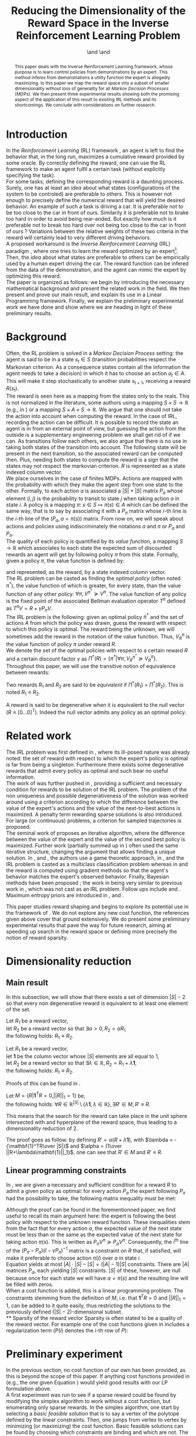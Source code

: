 #+TITLE: Reducing the Dimensionality of the Reward Space in the Inverse Reinforcement Learning Problem
#+AUTHOR: \IEEEauthorblockN{Edouard Klein$^{1,2}$}\IEEEauthorblockA{$^1$Equipe ABC,\\LORIA-CNRS, France} \and \IEEEauthorblockN{Matthieu Geist$^2$}\IEEEauthorblockA{$^2$Sup\'elec,\\IMS Research group, France} \and \IEEEauthorblockN{Olivier Pietquin$^{2,3}$}\IEEEauthorblockA{$^3$UMI 2958\\GeorgiaTech-CNRS, France}

#+begin_src emacs-lisp :results silent :exports none
(unless (find "IEEp" org-export-latex-classes :key 'car
         :test 'equal)
  (add-to-list 'org-export-latex-classes
	       '("IEEE"
		 "\\documentclass{IEEEtran}
                  [NO-DEFAULT-PACKAGES]"
		 ("\\section{%s}" . "\\section*{%s}")
		 ("\\subsection{%s}" . "\\subsection*{%s}")
		 ("\\subsubsection{%s}" . "\\subsubsection*{%s}")
		 ("\\paragraph{%s}" . "\\paragraph*{%s}")
		 ("\\subparagraph{%s}" . "\\subparagraph*{%s}")))
  )
 #+end_src
#+EXPORT_EXCLUDE_TAGS: code
#+LaTeX_CLASS: IEEE
#+LaTeX_CLASS_OPTIONS: [conference]
#+LATEX_HEADER: \usepackage{blkarray}
#+LATEX_HEADER: \usepackage{graphicx}
#+LATEX_HEADER: \usepackage{amsthm}
#+LATEX_HEADER: \usepackage{amsfonts}
#+LATEX_HEADER: \usepackage{subfigure}
#+LATEX_HEADER: \usepackage{tabularx}
#+LaTeX_HEADER: \newtheorem{theorem}{Proposition}
#+LaTeX_HEADER: \newtheorem{definition}{Definition}
#+LaTeX_HEADER: \newtheorem{lemma}{Lemma}
#+OPTIONS: toc:nil


#+begin_abstract
This paper deals with the Inverse Reinforcement Learning framework, whose purpose is to learn control policies from demonstrations by an expert. This method inferes from demonstrations a utility function the expert is allegedly maximizing. In this paper we map the reward space into a subset of smaller dimensionality without loss of generality for all /Markov Decision Processes/ (MDPs). We then present three experimental results showing both the promising aspect of the application of this result to existing IRL methods and its shortcomings. We conclude with considerations on further research.
#+end_abstract

#+begin_LaTeX
\IEEEpeerreviewmaketitle
#+end_LaTeX

* Introduction
  In the /Reinforcement Learning/ (RL) framework \cite{sutton1998reinforcement}, an agent is left to find the behavior that, in the long run, maximizes a cumulative reward provided by some oracle. By correctly defining the reward, one can use the RL framework to make an agent fulfil a certain task (without explicitly specifying the task).\\

  For some tasks, defining the corresponding reward is a daunting process. Surely, one has at least an /idea/ about what states (configurations of the system to be controled) are preferable to others. This is however not enough to precisely define the numerical reward that will yield the desired behavior. An example of such a task is driving a car. It is preferable not to be too close to the car in front of ours. Similarily it is preferable not to brake too hard in order to avoid being rear-ended. But exactly how much is it preferable not to break too hard over not being too close to the car in front of ours ? Variations between the relative weights of these two criteria in the reward will certainly lead to very different driving behaviors.\\

  A proposed workaround is the /Inverse Reinforcement Learning/ (IRL) paradigm \cite{ng2000algorithms}, where one tries to learn the reward optimized by an expert\footnote{The expert may be non human, in which case one hopes to use a slow or costly expert system to train a less costly agent.}. Then, the /idea/ about what states are preferable to others can be empirically used by a human expert driving the car. The reward function can be infered from the data of the demonstration, and the agent can mimic the expert by optimizing this reward.\\

  The paper is organized as follows: we begin by introducing the necessary mathematical background and present the related work in the field. We then present and prove our main result, and explain its use in a Linear Programming framework. Finally, we explain the preliminary experimental work we have done and show where we are heading in light of these preliminary results.
* Background
  Often, the RL problem is solved in a /Markov Decision Process/ setting: the agent is said to be in a state $s_t\in S$ (transition probabilities respect the Markovian criterion. As a consequence states contain all the information the agent needs to take a decision) in which it has to choose an action $a_t\in A$. This will make it step stochastically to another state $s_{t+1}$, receiving a reward $R(s_t)$.\\

  The reward is seen here as a mapping from the states only to the reals. This is not normalized in the literature, some authors using a mapping $S \times S \rightarrow \mathbb{R}$ (e.g., in \cite{ng1999policy}) or a mapping $S \times A \times S \rightarrow \mathbb{R}$. We argue that one should not take the action into account when computing the reward. In the case of IRL, recording the action can be difficult. It is possible to record the state an agent is in from an external point of view, but guessing the action from the outside is a supplementary engineering problem we shall get rid of if we can. As transitions follow each others, we also argue that there is no use in taking both states of the transition into account. The following state will be present in the next transition, so the associated reward can be computed then. Plus, needing both states to compute the reward is a sign that the states may not respect the markovian criterion. $R$ is represented as a state indexed column vector.\\

  We place ourselves in the case of finites MDPs. Actions are mapped with the probability with which they make the agent step from one state to the other. Formally, to each action $a$ is associated a $|S|\times |S|$ matrix $P_a$ whose element $(i,j)$ is the probability to transit to state $j$ when taking action $a$ in state $i$. A policy is a mapping $\pi\textrm{: } s\in S\mapsto \pi(s) \in A$ which can be defined the same way, that is to say by associating it with a $P_\pi$ matrix whose $i$-th line is the $i$-th line of the $(P_a, a=\pi(s))$ matrix. From now on, we will speak about actions and policies using indiscriminately  the notations $a$ and $\pi$ or $P_a$ and $P_\pi$.\\

  The quality of each policy is quantified by its /value function/, a mapping $S\rightarrow \mathbb{R}$ which associates to each state the expected sum of discounted rewards an agent will get by following policy $\pi$ from this state. Formally, given a policy $\pi$, the value function is defined by: 
\begin{equation}
V^\pi(s) = E\left[\left.\sum\limits_{t\geq 0} \gamma^tR(s_t)\right|s_0=s,\pi\right]
\end{equation}
 and represented, as the reward, by a state indexed column vector.\\

  The RL problem can be casted as finding the /optimal policy/ (often noted $\pi^*$), the value function of which is greater, for every state, than the value function of any other policy: $\forall \pi, V^{\pi^*} \succeq V^\pi$. The value function of any policy is the fixed point of the associated Bellman evaluation operator $T^\pi$ defined as $T^\pi V=R+\gamma P_{\pi}V$.\\

  The IRL problem is the following: given an optimal policy $\pi^*$ and the set of actions $A$ from which the policy was drawn, guess the reward with respect to which this policy is optimal. The reward being the unknown, we will sometimes add the reward in the notation of the value function. Thus, $V^\pi_R$ is the value function of policy $\pi$ under reward $R$.\\

  We denote the set of the optimal policies with respect to a certain reward $R$ and a certain discount factor $\gamma$ as $\Pi^*(R) = \left\{\pi^* | \forall \pi, V^{\pi^*}_R\succeq  V^{\pi}_R\right\}$.\\

  Throughout this paper, we will use the transitive notion of equivalence between rewards: 
  #+begin_definition
  Two rewards $R_1$ and $R_2$ are said to be /equivalent/ if $\Pi^*(R_1)$ = $\Pi^*(R_2)$. This is noted $R_1 \equiv R_2$.
  #+end_definition
  
  A reward is said to be degenerative when it is equivalent to the null vector ($R\equiv[0\dots 0]^T$). Indeed the null vector admits any policy as an optimal policy.
* Related work
  The IRL problem was first defined in \cite{russell1998learning}, where its ill-posed nature was already noted: the set of reward with respect to which the expert's policy is optimal is far from being a singleton. Furthermore there exists some degenerative rewards that admit every policy as optimal and such bear no useful information.\\

  The work of \cite{russell1998learning} was further pushed in \cite{ng2000algorithms}, providing a sufficient and necessary condition for rewards to be solution of the IRL problem. The problem of the non uniqueness and possible degenerativeness of the solution was worked around using a criterion according to which the difference between the value of the expert's actions and the value of the next-to-best actions is maximized. A penalty term rewarding sparse solutions is also introduced. For large (or continuous) problems, a criterion for sampled trajectories is proposed.\\

  The seminal work of \cite{abbeel2004apprenticeship} proposes an iterative algorithm, where the difference between the value of the expert and the value of the second best policy is maximized. Further work (partially summed up in \cite{neu2009training}) often used the same iterative structure, changing the argument that allows finding a unique solution. In \cite{syed2008game}, \cite{syed2008apprenticeship} and \cite{boularias2011bootstrapping}, the authors use a game theoretic approach, in \cite{ratliff2006maximum}, \cite{ratliff2007boosting} and \cite{ratliff2007imitation} the IRL problem is casted as a multiclass classification problem whereas in \cite{neu2007apprenticeship} and \cite{neu2009training} the reward is computed using gradient methods so that the agent's behavior matches the expert's observed behavior. Finally, Bayesian methods have been proposed ; the work in \cite{ramachandran2007bayesian} being very similar to previous work in \cite{chajewska2001learning}, which was not cast as an IRL problem. Follow ups include \cite{dimitrakakis2011bayesian} and \cite{rothkopf2008modular}. Maximum entropy priors are introduced in \cite{ziebart2008maximum}, \cite{boularias2011relative} and \cite{aghasadeghi2011maximum}.

  This paper studies reward shaping and begins to explore its potential use in the framework of \cite{ng2000algorithms}. We do not explore any new cost function, the references given above cover that ground extensively. We do present some preliminary experimental results that pave the way for future research, aiming at speeding up search in the reward space or defining more precisely the notion of reward sparsity.
* Dimensionality reduction
** Main result
   In this subsection, we will show that there exists a set of dimension $|S|-2$ so that every non degenerative reward is equivalent to at least one element of the set.\\

#+begin_lemma
\label{alpha.lemma}
Let $R_1$ be a reward vector, \\
let $R_2$ be a reward vector so that $\exists \alpha > 0, R_2=\alpha R_1$ \\
the following holds:  $R_1\equiv R_2$.
#+end_lemma
#+begin_lemma
\label{lambda.lemma}
Let $R_1$ be a reward vector, \\
let $\mathbf{1}$ be the column vector whose $|S|$ elements are all equal to $1$,\\
let $R_2$ be a reward vector so that $\exists \lambda \in \mathbb{R}, R_2= R_1 + \lambda\mathbf{1}$,\\
the following holds:  $R_1\equiv R_2$.
#+end_lemma

   Proofs of this can be found in \cite{puterman1994markov}.

   #+begin_theorem
   Let $M = \{R|\mathbf{1}^TR =  0, ||R||_1 = 1\}$ be,\\
   the following holds: $\forall R \in \mathbb{R}^{|S|}\setminus \{ \lambda \mathbf{1}, \lambda \in \mathbb{R}\}, \exists R'\in M, R'\equiv R$.
   #+end_theorem
   
   This means that the search for the reward can take place in the unit sphere intersected with and hyperplane of the reward space, thus leading to a dimensionality reduction of 2.

   The proof goes as follow: by defining $R' = \alpha(R+\lambda\mathbf{1})$, with $\lambda = -{\mathbf{1}^TR\over |S|}$ and $\alpha = {1\over ||R+\lambda\mathbf{1}||_1}$, one can see that $R'\in M$ and $R' \equiv R$.
** Linear programming constraints
   In \cite{ng2000algorithms}, we are given a necessary and sufficient condition for a reward $R$ to admit a given policy as optimal: for every action $P_a$ the expert following $P_\pi$ had the possibility to take, the following matrix inequality must be met: 
   \begin{equation}
   \label{ng2000algorithms.eqn}
   (P_\pi-P_{a})(I-\gamma P_\pi)^{-1}R\succeq 0
   \end{equation}

   Although the proof can be found in the forementionned paper, we find useful to recall its main argument here: the expert is following the best policy with respect to the unknown reward function. These inequalities stem from the fact that for every action $a$, the expected value of the next state must be less than or the same as the expected value of the next state for taking action $\pi(s)$. This is written as $P_\pi V^\pi \succeq P_a V^\pi$. Consequently, the $i^\textrm{th}$ line of the $(P_\pi-P_{a})(I-\gamma P_\pi)^{-1}$ matrix is a constraint on $R$ that, if satisfied, will make it preferable to choose action $\pi(i)$ over $a$ in state $i$.\\
 
   Equation \ref{ng2000algorithms.eqn} yields at most $|A|\cdot |S| - |S| = (|A|-1)|S|$ constraints. There are $|A|$ matrices $P_a$, each yielding $|S|$ constraints. $|S|$ of these, however, are null because once for each state we will have $a=\pi(s)$ and the resulting line will be filled with zeros.\\

   When a cost function is added, this is a linear programming problem. The constraints stemming from the definition of $M$, i.e. that $\mathbf{1}^TR=0$ and $||R||_1=1$, can be added to it quite easily, thus restricting the solutions to the previously defined $(|S|-2)$-dimensional subset.\\
** Sparsity of the reward vector
   Sparsity is often stated to be a quality of the reward vector. For example one of the cost functions given in \cite{ng2000algorithms} includes a regularization term ($P(i)$ denotes the $i$-th row of $P$): 
   \begin{equation}
   \label{J.eqn}
   J(R) = \left(\sum_{i=1}^{|S|}\min_{a\in A}(P_\pi(i) - P_a(i))(I - \gamma P_\pi)^{-1} R\right) - \lambda||R||_1
   \end{equation}
* Preliminary experiment
  In the previous section, no cost function of our own has been provided, as this is beyond the scope of this paper. If anything cost functions provided in \cite{ng2000algorithms} (e.g., the one given Equation \ref{J.eqn}) would yield good results with our LP formulation above.\\

  A first experiment was run to see if a sparse reward could be found by modifying the simplex algorithm to work without a cost function, but enumerating only sparse rewards. In the simplex algorithm, one start by selecting a /basic feasible solution/ that is to say a vertex of the polytope defined by the linear constraints. Then, one jumps from vertex to vertex by minimizing (or maximizing) the cost function. Basic feasible solutions can be found by choosing which constraints are binding and which are not. The linear system is then solved for the free variables (the variables corresponding to the non binding constraints); if a solution exists, it is a basic feasible solution.\\

  As we did not make use of a cost function, we looked for sparse basic feasible solutions directly. As the constraints are inequalities, the system is loaded with slack variables. If all the slack variables are considered free, then one only needs two additional variables to get a symetric linear system. Only a few of them are solvable, they are sparse as only two components of the reward vector are non zero.\\ 

  This has proved successful on the now classical gridworld problem, see Fig. \ref{slacksfreeR3.fig}. In this setting, the expert goes from the lower left corner $(0,4)$ of a $5\times 5$ gridworld to its upper right corner $(4,0)$. The true reward function the expert has been trained with its $0$ everywhere but in the upper right corner where the reward is $1$. The reward found by our algorithm just adds a negative reward at the starting point that does not change the behavior. It is sparse. However, with its complexity of $O(|S|^5)$ this algorithm is not very practical.\\

#+begin_LaTeX
\begin{figure}
%\hspace{-1.2cm}
\begin{center}
\includegraphics[width=0.4\textwidth]{../TT_5x5_R3.pdf}
\end{center}
\caption{Reward found by our algorithm on the classic gridworld problem. this is very similar to what can be found in \cite{ng2000algorithms} or \cite{jin2010gaussian}.}
\label{slacksfreeR3.fig}
\end{figure}
#+end_LaTeX
#+begin_LaTeX
\begin{figure}
\begin{center}
\includegraphics[width=0.3\textwidth]{Pi_E.png}
\end{center}
\caption{Policy of the expert. This policy is found by a dynamic programming algorithm when the reward is $0$ everywhere except in the upper right where it is $1$. Actions are executed noisily : with probability $0.3$ another action than what the agent chooses is executed.}
\label{Pi_E.fig}
\end{figure}
#+end_LaTeX

  This success on the gridworld cannot be generalized to all MDPs. It is easy to create MDPs where the constraints are so that there is no sparse basic feasible solution that explains the expert's behavior. Randomly generating the transition probabilities and the reward on a 4-states, 2-actions MDP will yield one such counter-example quite quickly.
  
* Further work
  
  We have room for improvement in the computational complexity of the algorithm. The $O(|S|^5)$ complexity mentioned above is the worst-case complexity. The mean complexity can be vastly reduced by solving only the solvable systems and detecting the unsolvable ones earlier in the algorithm. We can also preprocess the constraints to eliminate redundancy.\\

  The fact that our algorithm does not solve all kinds of MDPs is problematic. We have two ideas to circumvent this. The first idea is to characterize the class of MDPs our algorithm is able to work with. By restricting ourselves to a certain class of MDPs we could provide theoretical guarantees about our method. This could also help to reduce the computational complexity by allowing a quicker preprocessing of the linear constraints.\\

  The second idea is to transform the state space so that a sparse basic feasible solution always exists. Although more difficult, this would be more powerful as we could tackle any kind of MDPs. In the gridworld, the expert is going from somewhere to somewhere else and the topology bends itself quite well to a configuration where there is one attractive state and one repulsive state. This is the kind of configuration our algorithm outputs. Some problems however do not present this kind of topology. The balancing pole problem is typical example. The expert is trying to balance a pole with one degree of freedom in the vertical position. There is one attractive state (the vertical position) but there are two repulsive states as the pole can fall on one side or the other. This is certainly problematic for our algorithm, but a state space transformation that would bend the state space so that both repulsive states are close to each other would solve this problem. Our hope is to find some kind of automatic feature discovery mechanism that could do this.\\

  One last track for future work is sampling or approximation. Small, discrete state spaces are fine for testing purpose. We should be able to tackle large or continuous problems. The policy of the expert is then unknown but observable. Our algorithm can be modified to work with sample transitions from the expert. Methods exist in the linear programming framework to work with sampled constraints, they could be adapted to our setting.\\

* Conclusion
In this paper, we give a proposition reducing the dimensionality of the set in which the reward is looked for and an experimental result using it. Although promising on a certain light, there still are serious shortcomings before this can be applied in a practical IRL algorithm. Directions for further work in order to remove these shortcomings are explained.
#+begin_LaTeX
\bibliographystyle{IEEEtran}
\bibliography{../../Biblio/Biblio}
#+end_LaTeX
* Code :code:
  Comme on va mettre un dessin de la politique, voici un petit script python qui extrait la politique d'une matrice et l'affiche d'une manière jolie.
  
    #+begin_src python :tangle ShowPpi.py
from numpy import *
import scipy
from a2str import*
from TT_DP import*

P_north = zeros((25,25))
P_east = zeros((25,25))
P_south = zeros((25,25))
P_west = zeros((25,25))

for a in range(0,4):
    P_a = zeros((25,25))
    for x in range(0,5):
        for y in range(0,5):
            index = x+5*y
            x_north = x
            y_north = 0
            if( y != 0 ):
                y_north = y-1
            index_north = x_north + 5*y_north
                
            x_south = x
            y_south = 4
            if( y != 4 ):
                y_south = y+1
            index_south = x_south + 5*y_south

            y_west = y
            x_west = 0
            if( x != 0 ):
                x_west = x-1
            index_west = x_west + 5*y_west

            y_east = y
            x_east = 4
            if( x != 4 ):
                x_east = x+1
            index_east = x_east + 5*y_east

            main_i = -1
            others = [-1,-1,-1]
            filename = "stderr"
            if( a == 0 ):
                main_i = index_north
                others = [index_south,index_west,index_east]
            elif( a == 1):
                main_i = index_east
                others = [index_south,index_west,index_north]
            elif( a == 2):
                main_i = index_south
                others = [index_north,index_west,index_east]
            elif( a == 3):
                main_i = index_west
                others = [index_south,index_north,index_east]
            
            P_a[index,main_i] +=0.7
            for i in others:
                P_a[index,i] +=0.1
            
            if( a == 0 ):
                P_north = P_a.copy()
            elif( a == 1):
                P_east = P_a.copy()
            elif( a == 2):
                P_south = P_a.copy()
            elif( a == 3):
                P_west = P_a.copy()

    if( a == 0 ):
        filename = "TT_5x5_PENorth.mat"
    elif( a == 1):
        filename = "TT_5x5_PEEast.mat"
    elif( a == 2):
        filename = "TT_5x5_PESouth.mat"
    elif( a == 3):
        filename = "TT_5x5_PEWest.mat"
    f = open( filename, "w" )
    f.write( a2str(P_a) )
    f.close()

R = zeros((25,1))
R[4,0] = 1
P_pi = TT_DP( R, (P_north, P_south, P_west, P_east) )
f = open( "TT_5x5_Ppi.mat", "w" )
f.write( a2str(P_pi) )
f.close()

for i in range(0,5):
    for j in range(0,5):
        s = i*5+j
        pi_s = P_pi[s]
        if all(pi_s == P_north[s]):
            print "^ ",
        elif all(pi_s == P_south[s]):
            print "v ",
        elif all(pi_s == P_west[s]):
            print "< ",
        elif all(pi_s == P_east[s]):
            print "> ",
        else:
            exit(-1)
    print ""


    #+end_src
  

    #+begin_src makefile :tangle Makefile
all: main.org
	emacs -batch --visit main.org --funcall org-export-as-latex --script ~/.emacs
	pdflatex main.tex && bibtex main && pdflatex main.tex && pdflatex main.tex

code:
	cat *.org > All.org; emacs -batch --visit All.org --funcall org-babel-tangle --script ~/.emacs; rm All.org 

clean:
	find . -maxdepth 1 -iname "ShowPpi.py"| xargs -tr rm &&\
	find . -maxdepth 1 -iname "*.aux"| xargs -tr rm &&\
	find . -maxdepth 1 -iname "*.bbl"| xargs -tr rm &&\
	find . -maxdepth 1 -iname "*.blg"| xargs -tr rm &&\
	find . -maxdepth 1 -iname "main.tex"| xargs -tr rm &&\
	find . -maxdepth 1 -iname "main.pdf"| xargs -tr rm &&\
	find . -maxdepth 1 -iname "*.log"| xargs -tr rm &&\
	find . -maxdepth 1 -iname "*.toc"| xargs -tr rm

    #+end_src

